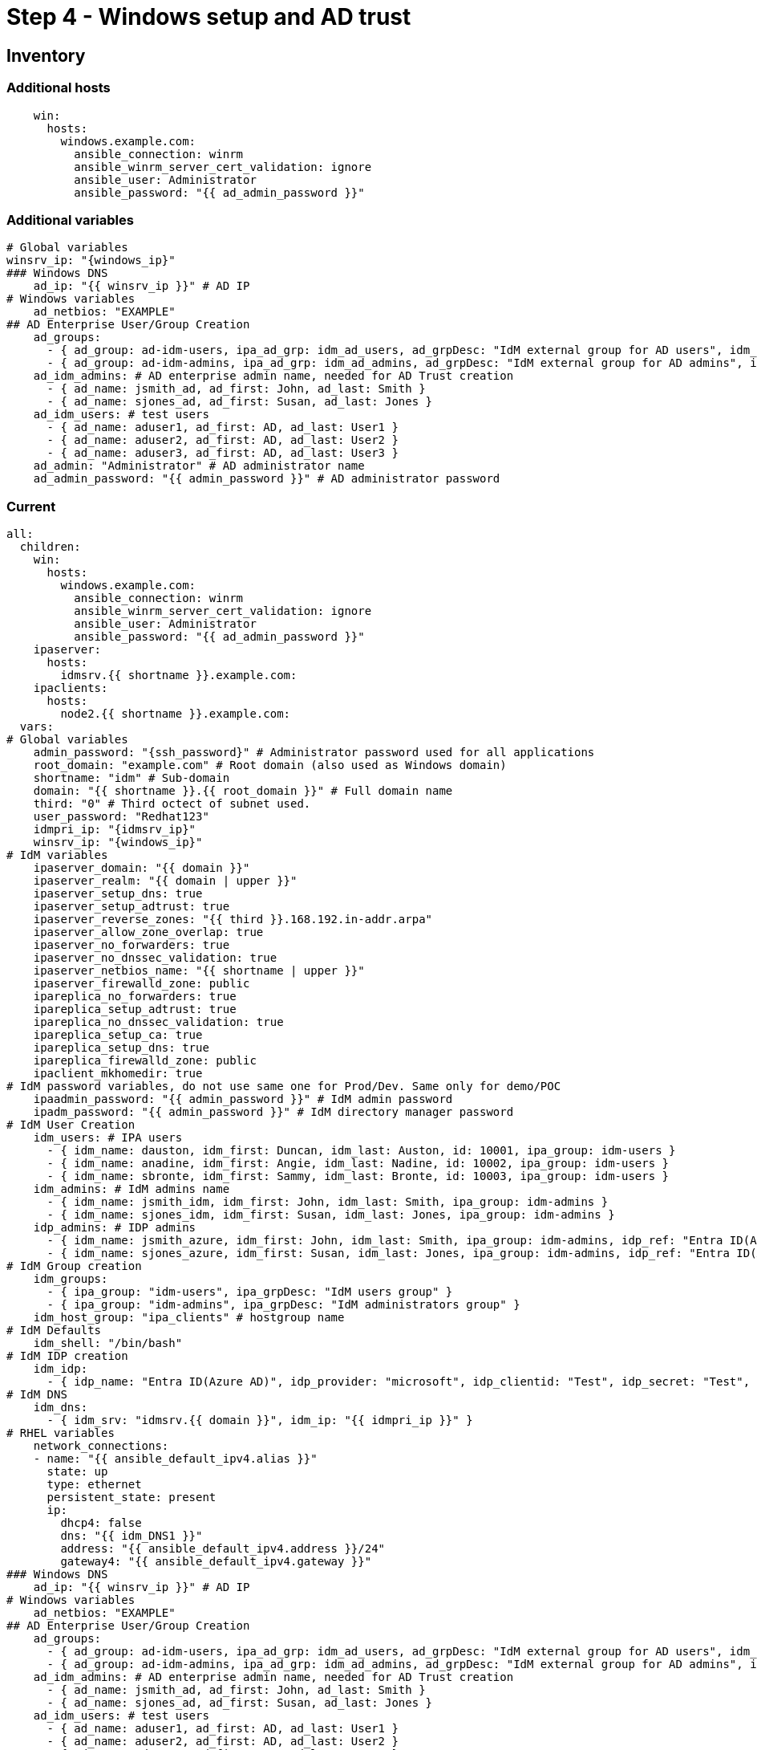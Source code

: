 = Step 4 - Windows setup and AD trust

[#inventory]
== Inventory
=== Additional hosts
[source,init,role=execute,subs=attributes+]
----
    win:
      hosts:
        windows.example.com:
          ansible_connection: winrm
          ansible_winrm_server_cert_validation: ignore
          ansible_user: Administrator
          ansible_password: "{{ ad_admin_password }}"
----
=== Additional variables
[source,init,role=execute,subs=attributes+]
----
# Global variables
winsrv_ip: "{windows_ip}"
### Windows DNS
    ad_ip: "{{ winsrv_ip }}" # AD IP
# Windows variables
    ad_netbios: "EXAMPLE"
## AD Enterprise User/Group Creation
    ad_groups:
      - { ad_group: ad-idm-users, ipa_ad_grp: idm_ad_users, ad_grpDesc: "IdM external group for AD users", idm_ad_grpDesc: "IdM internal group for AD users" }
      - { ad_group: ad-idm-admins, ipa_ad_grp: idm_ad_admins, ad_grpDesc: "IdM external group for AD admins", idm_ad_grpDesc: "IdM internal group for AD admins" }
    ad_idm_admins: # AD enterprise admin name, needed for AD Trust creation
      - { ad_name: jsmith_ad, ad_first: John, ad_last: Smith }
      - { ad_name: sjones_ad, ad_first: Susan, ad_last: Jones }
    ad_idm_users: # test users
      - { ad_name: aduser1, ad_first: AD, ad_last: User1 }
      - { ad_name: aduser2, ad_first: AD, ad_last: User2 }
      - { ad_name: aduser3, ad_first: AD, ad_last: User3 }
    ad_admin: "Administrator" # AD administrator name
    ad_admin_password: "{{ admin_password }}" # AD administrator password
----
=== Current
[source,init,role=execute,subs=attributes+]
----
all:
  children:
    win:
      hosts:
        windows.example.com:
          ansible_connection: winrm
          ansible_winrm_server_cert_validation: ignore
          ansible_user: Administrator
          ansible_password: "{{ ad_admin_password }}"
    ipaserver:      
      hosts: 
        idmsrv.{{ shortname }}.example.com:
    ipaclients:
      hosts: 
        node2.{{ shortname }}.example.com:
  vars:
# Global variables
    admin_password: "{ssh_password}" # Administrator password used for all applications
    root_domain: "example.com" # Root domain (also used as Windows domain)
    shortname: "idm" # Sub-domain
    domain: "{{ shortname }}.{{ root_domain }}" # Full domain name
    third: "0" # Third octect of subnet used.
    user_password: "Redhat123"
    idmpri_ip: "{idmsrv_ip}"
    winsrv_ip: "{windows_ip}"
# IdM variables
    ipaserver_domain: "{{ domain }}"
    ipaserver_realm: "{{ domain | upper }}"
    ipaserver_setup_dns: true
    ipaserver_setup_adtrust: true
    ipaserver_reverse_zones: "{{ third }}.168.192.in-addr.arpa"
    ipaserver_allow_zone_overlap: true
    ipaserver_no_forwarders: true
    ipaserver_no_dnssec_validation: true
    ipaserver_netbios_name: "{{ shortname | upper }}"
    ipaserver_firewalld_zone: public
    ipareplica_no_forwarders: true
    ipareplica_setup_adtrust: true
    ipareplica_no_dnssec_validation: true
    ipareplica_setup_ca: true
    ipareplica_setup_dns: true
    ipareplica_firewalld_zone: public
    ipaclient_mkhomedir: true
# IdM password variables, do not use same one for Prod/Dev. Same only for demo/POC
    ipaadmin_password: "{{ admin_password }}" # IdM admin password
    ipadm_password: "{{ admin_password }}" # IdM directory manager password
# IdM User Creation
    idm_users: # IPA users
      - { idm_name: dauston, idm_first: Duncan, idm_last: Auston, id: 10001, ipa_group: idm-users }
      - { idm_name: anadine, idm_first: Angie, idm_last: Nadine, id: 10002, ipa_group: idm-users }
      - { idm_name: sbronte, idm_first: Sammy, idm_last: Bronte, id: 10003, ipa_group: idm-users }
    idm_admins: # IdM admins name
      - { idm_name: jsmith_idm, idm_first: John, idm_last: Smith, ipa_group: idm-admins }
      - { idm_name: sjones_idm, idm_first: Susan, idm_last: Jones, ipa_group: idm-admins }
    idp_admins: # IDP admins
      - { idm_name: jsmith_azure, idm_first: John, idm_last: Smith, ipa_group: idm-admins, idp_ref: "Entra ID(Azure AD)", idp_name: "jsmith@example.com", authtype: idp }
      - { idm_name: sjones_azure, idm_first: Susan, idm_last: Jones, ipa_group: idm-admins, idp_ref: "Entra ID(Azure AD)", idp_name: "sjones@example.com", authtype: idp }
# IdM Group creation
    idm_groups:
      - { ipa_group: "idm-users", ipa_grpDesc: "IdM users group" }
      - { ipa_group: "idm-admins", ipa_grpDesc: "IdM administrators group" }
    idm_host_group: "ipa_clients" # hostgroup name
# IdM Defaults
    idm_shell: "/bin/bash"
# IdM IDP creation
    idm_idp:
      - { idp_name: "Entra ID(Azure AD)", idp_provider: "microsoft", idp_clientid: "Test", idp_secret: "Test", idp_org: "Test" }
# IdM DNS
    idm_dns:
      - { idm_srv: "idmsrv.{{ domain }}", idm_ip: "{{ idmpri_ip }}" }
# RHEL variables
    network_connections:
    - name: "{{ ansible_default_ipv4.alias }}"
      state: up
      type: ethernet
      persistent_state: present
      ip:
        dhcp4: false
        dns: "{{ idm_DNS1 }}"
        address: "{{ ansible_default_ipv4.address }}/24"
        gateway4: "{{ ansible_default_ipv4.gateway }}"
### Windows DNS
    ad_ip: "{{ winsrv_ip }}" # AD IP
# Windows variables
    ad_netbios: "EXAMPLE"
## AD Enterprise User/Group Creation
    ad_groups:
      - { ad_group: ad-idm-users, ipa_ad_grp: idm_ad_users, ad_grpDesc: "IdM external group for AD users", idm_ad_grpDesc: "IdM internal group for AD users" }
      - { ad_group: ad-idm-admins, ipa_ad_grp: idm_ad_admins, ad_grpDesc: "IdM external group for AD admins", idm_ad_grpDesc: "IdM internal group for AD admins" }
    ad_idm_admins: # AD enterprise admin name, needed for AD Trust creation
      - { ad_name: jsmith_ad, ad_first: John, ad_last: Smith }
      - { ad_name: sjones_ad, ad_first: Susan, ad_last: Jones }
    ad_idm_users: # test users
      - { ad_name: aduser1, ad_first: AD, ad_last: User1 }
      - { ad_name: aduser2, ad_first: AD, ad_last: User2 }
      - { ad_name: aduser3, ad_first: AD, ad_last: User3 }
    ad_admin: "Administrator" # AD administrator name
    ad_admin_password: "{{ admin_password }}" # AD administrator password
----

[#playbook]
== Server playbook
[source,init,role=execute,subs=attributes+]
----
---
# Promotes Windows server to DC, creates users and group, and delegates IdM DNS zone
- name: Promote Windows server to DC and creates users and groups to log into RHEL
  hosts: win
  gather_facts: true
  become_method: runas
  become_user: Administrator
  become: false
  roles:
    - role: winPromote # Converts Windows server into domain controller and adds users and groups
      state: present
  tags: win1
- name: Delegate DNS
  hosts: win
  become_method: runas
  become_user: Administrator
  become: false
  roles:
    - role: win_delegate # Delegates sub-domain to IdM
      state: present
  tags: win2
# Create AD Trust
- name: Sets up the AD trust.
  hosts: ipaserver
  roles:
    - role: idm-dns_ad_setup
  tags: adtrust
# Add AD groups to groups to IdM
- name: Add AD groups to IdM
  hosts: ipaserver
  roles:
    - role: idm-ad-groups
  tags: idmadGrps
----
